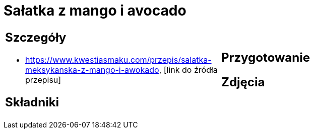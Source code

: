 = Sałatka z mango i avocado

[cols=".<a,.<a"]
[frame=none]
[grid=none]
|===
|
== Szczegóły
* https://www.kwestiasmaku.com/przepis/salatka-meksykanska-z-mango-i-awokado, [link do źródła przepisu]

== Składniki

|
== Przygotowanie

== Zdjęcia
|===
